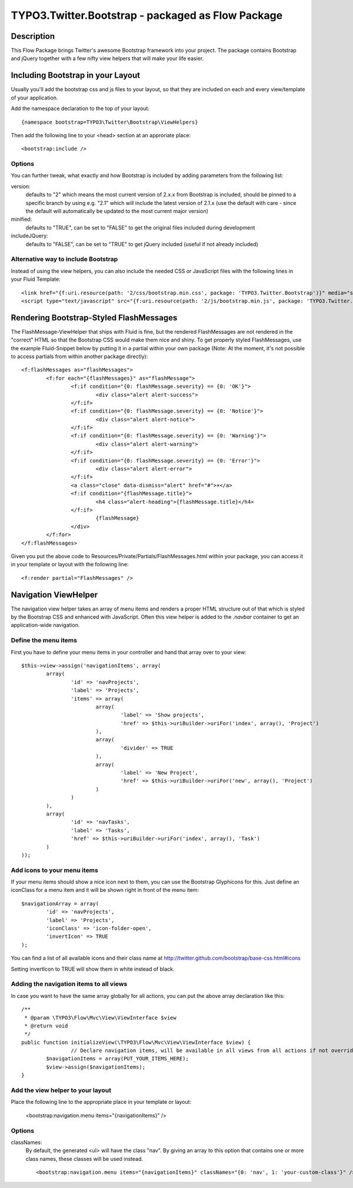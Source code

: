 ============================================
TYPO3.Twitter.Bootstrap - packaged as Flow Package
============================================

Description
===========

This Flow Package brings Twitter's awesome Bootstrap framework into your project. The package contains Bootstrap and
jQuery together with a few nifty view helpers that will make your life easier.


Including Bootstrap in your Layout
==================================

Usually you'll add the bootstrap css and js files to your layout, so that they are included on each and every
view/template of your application.

Add the namespace declaration to the top of your layout::

	{namespace bootstrap=TYPO3\Twitter\Bootstrap\ViewHelpers}

Then add the following line to your <head> section at an approriate place::

	<bootstrap:include />

Options
-------
You can further tweak, what exactly and how Bootstrap is included by adding parameters from the following list:

version:
	defaults to "2" which means the most current version of 2.x.x from Bootstrap is included, should be pinned to a
	specific branch by using e.g. "2.1" which will include the latest version of 2.1.x (use the default with care -
	since the default will automatically be updated to the most current major version)
minified:
	defaults to "TRUE", can be set to "FALSE" to get the original files included during development
includeJQuery:
	defaults to "FALSE", can be set to "TRUE" to get jQuery included (useful if not already included)


Alternative way to include Bootstrap
------------------------------------

Instead of using the view helpers, you can also include the needed CSS or JavaScript files with the following lines
in your Fluid Template::

	<link href="{f:uri.resource(path: '2/css/bootstrap.min.css', package: 'TYPO3.Twitter.Bootstrap')}" media="screen" rel="stylesheet" type="text/css" />
	<script type="text/javascript" src="{f:uri.resource(path: '2/js/bootstrap.min.js', package: 'TYPO3.Twitter.Bootstrap')}"></script>

Rendering Bootstrap-Styled FlashMessages
========================================

The FlashMessage-ViewHelper that ships with Fluid is fine, but the rendered FlashMessages are not rendered in the
"correct" HTML so that the Bootstrap CSS would make them nice and shiny. To get properly styled FlashMessages, use
the example Fluid-Snippet below by putting it in a partial within your own package (Note: At the moment, it's not
possible to access partials from within another package directly)::

	<f:flashMessages as="flashMessages">
		<f:for each="{flashMessages}" as="flashMessage">
			<f:if condition="{0: flashMessage.severity} == {0: 'OK'}">
				<div class="alert alert-success">
			</f:if>
			<f:if condition="{0: flashMessage.severity} == {0: 'Notice'}">
				<div class="alert alert-notice">
			</f:if>
			<f:if condition="{0: flashMessage.severity} == {0: 'Warning'}">
				<div class="alert alert-warning">
			</f:if>
			<f:if condition="{0: flashMessage.severity} == {0: 'Error'}">
				<div class="alert alert-error">
			</f:if>
			<a class="close" data-dismiss="alert" href="#">×</a>
			<f:if condition="{flashMessage.title}">
				<h4 class="alert-heading">{flashMessage.title}</h4>
			</f:if>
				{flashMessage}
			</div>
		</f:for>
	</f:flashMessages>

Given you put the above code to Resources/Private/Partials/FlashMessages.html within your package, you can access
it in your template or layout with the following line::

	<f:render partial="FlashMessages" />

Navigation ViewHelper
=====================

The navigation view helper takes an array of menu items and renders a proper HTML structure out of that which is styled
by the Bootstrap CSS and enhanced with JavaScript. Often this view helper is added to the *.navbar* container to get an
application-wide navigation.

Define the menu items
---------------------

First you have to define your menu items in your controller and hand that array over to your view::

	$this->view->assign('navigationItems', array(
		array(
			'id' => 'navProjects',
			'label' => 'Projects',
			'items' => array(
				array(
					'label' => 'Show projects',
					'href' => $this->uriBuilder->uriFor('index', array(), 'Project')
				),
				array(
					'divider' => TRUE
				),
				array(
					'label' => 'New Project',
					'href' => $this->uriBuilder->uriFor('new', array(), 'Project')
				)
			)
		),
		array(
			'id' => 'navTasks',
			'label' => 'Tasks',
			'href' => $this->uriBuilder->uriFor('index', array(), 'Task')
		)
	));


Add icons to your menu items
----------------------------

If your menu items should show a nice icon next to them, you can use the Bootstrap Glyphicons for this. Just define an iconClass for a menu item and it will be shown right in front of the menu item::

	$navigationArray = array(
		'id' => 'navProjects',
		'label' => 'Projects',
		'iconClass' => 'icon-folder-open',
		'invertIcon' => TRUE
	);

You can find a list of all available icons and their class name at http://twitter.github.com/bootstrap/base-css.html#icons

Setting invertIcon to TRUE will show them in white instead of black.


Adding the navigation items to all views
----------------------------------------

In case you want to have the same array globally for all actions, you can put the above array declaration like this::

	/**
	 * @param \TYPO3\Flow\Mvc\View\ViewInterface $view
	 * @return void
	 */
	public function initializeView(\TYPO3\Flow\Mvc\View\ViewInterface $view) {
			// Declare navigation items, will be available in all views from all actions if not overridden
		$navigationItems = array(PUT_YOUR_ITEMS_HERE);
		$view->assign($navigationItems);
	}

Add the view helper to your layout
----------------------------------

Place the following line to the appropriate place in your template or layout:

	<bootstrap:navigation.menu items="{navigationItems}" />

Options
-------

classNames:
	By default, the generated <ul> will have the class "nav". By giving an array to this option that contains one or
	more class names, these classes will be used instead. ::

		<bootstrap:navigation.menu items="{navigationItems}" classNames="{0: 'nav', 1: 'your-custom-class'}" />